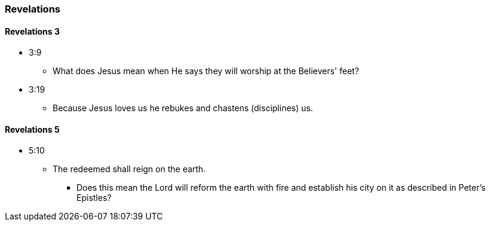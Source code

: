 === Revelations

==== Revelations 3
* 3:9
** What does Jesus mean when He says they will worship at the Believers' feet?
* 3:19
** Because Jesus loves us he rebukes and chastens (disciplines) us.

==== Revelations 5
* 5:10
** The redeemed shall reign on the earth.
*** Does this mean the Lord will reform the earth with fire and establish his city on it as described in Peter's Epistles?
